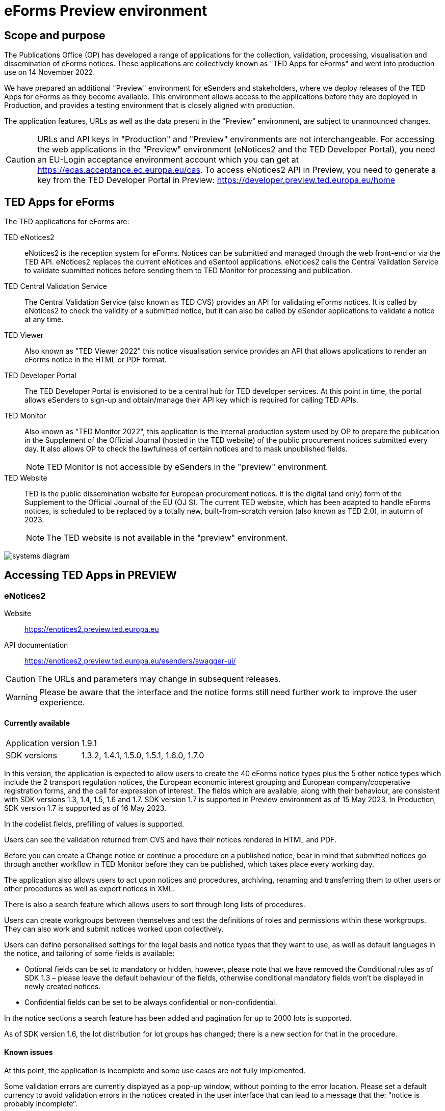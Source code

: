 = eForms Preview environment

== Scope and purpose

The Publications Office (OP) has developed a range of applications for the collection, validation, processing, visualisation and dissemination of eForms notices. These applications are collectively known as "TED Apps for eForms" and went into production use on 14 November 2022. 

We have prepared an additional "Preview" environment for eSenders and stakeholders, where we deploy releases of the TED Apps for eForms as they become available. This environment allows access to the applications before they are deployed in Production, and provides a testing environment that is closely aligned with production. 

The application features, URLs as well as the data present in the "Preview" environment, are subject to unannounced changes. 

CAUTION: URLs and API keys in "Production" and "Preview" environments are not interchangeable. For accessing the web applications in the "Preview" environment (eNotices2 and the TED Developer Portal), you need an EU-Login acceptance environment account which you can get at https://ecas.acceptance.ec.europa.eu/cas. To access eNotices2 API in Preview, you need to generate a key from the TED Developer Portal in Preview: https://developer.preview.ted.europa.eu/home

== TED Apps for eForms

The TED applications for eForms are: 

TED eNotices2:: eNotices2 is the reception system for eForms. Notices can be submitted and managed through the web front-end or via the TED API. eNotices2 replaces the current eNotices and eSentool applications. eNotices2 calls the Central Validation Service to validate submitted notices before sending them to TED Monitor for processing and publication.

TED Central Validation Service:: 
The Central Validation Service (also known as TED CVS) provides an API for validating eForms notices. It is called by eNotices2 to check the validity of a submitted notice, but it can also be called by eSender applications to validate a notice at any time.

TED Viewer:: 
Also known as "TED Viewer 2022" this notice visualisation service provides an API that allows applications to render an eForms notice in the HTML or PDF format.

TED Developer Portal::
The TED Developer Portal is envisioned to be a central hub for TED developer services. At this point in time, the portal allows eSenders to sign-up and obtain/manage their API key which is required for calling TED APIs.


TED Monitor::
Also known as "TED Monitor 2022", this application is the internal production system used by OP to prepare the publication in the Supplement of the Official Journal (hosted in the TED website) of the public procurement notices submitted every day. It also allows OP to check the lawfulness of certain notices and to mask unpublished fields. 
+
NOTE: TED Monitor is not accessible by eSenders in the "preview" environment.

TED Website:: 
TED is the public dissemination website for European procurement notices. It is the digital (and only) form of the Supplement to the Official Journal of the EU (OJ S). The current TED website, which has been adapted to handle eForms notices, is scheduled to be replaced by a totally new, built-from-scratch version (also known as TED 2.0), in autumn of 2023. 
+
NOTE: The TED website is not available in the "preview" environment.

image::systems-diagram.png[]

== Accessing TED Apps in PREVIEW

===  eNotices2

Website:: https://enotices2.preview.ted.europa.eu

API documentation:: https://enotices2.preview.ted.europa.eu/esenders/swagger-ui/

CAUTION: The URLs and parameters may change in subsequent releases.

WARNING: Please be aware that the interface and the notice forms still need further work to improve the user experience. 

==== Currently available
[horizontal] 
Application version:: 1.9.1
SDK versions:: 1.3.2, 1.4.1, 1.5.0, 1.5.1, 1.6.0, 1.7.0


In this version, the application is expected to allow users to create the 40 eForms notice types plus the 5 other notice types which include the 2 transport regulation notices, the European economic interest grouping and European company/cooperative registration forms, and the call for expression of interest. The fields which are available, along with their behaviour, are consistent with SDK versions 1.3, 1.4, 1.5, 1.6 and 1.7. SDK version 1.7 is supported in Preview environment as of 15 May 2023. In Production, SDK version 1.7 is supported as of 16 May 2023.

In the codelist fields, prefilling of values is supported.  

Users can see the validation returned from CVS and have their notices rendered in HTML and PDF.

Before you can create a Change notice or continue a procedure on a published notice, bear in mind that submitted notices go through another workflow in TED Monitor before they can be published, which takes place every working day.  

The application also allows users to act upon notices and procedures, archiving, renaming and transferring them to other users or other procedures as well as export notices in XML.  

There is also a search feature which allows users to sort through long lists of procedures.  

Users can create workgroups between themselves and test the definitions of roles and permissions within these workgroups. They can also work and submit notices worked upon collectively. 

Users can define personalised settings for the legal basis and notice types that they want to use, as well as default languages in the notice, and tailoring of some fields is available: 

* Optional fields can be set to mandatory or hidden, however, please note that we have removed the Conditional rules as of SDK 1.3 – please leave the default behaviour of the fields, otherwise conditional mandatory fields won't be displayed in newly created notices.

* Confidential fields can be set to be always confidential or non-confidential.  


In the notice sections a search feature has been added and pagination for up to 2000 lots is supported. 

As of SDK version 1.6, the lot distribution for lot groups has changed; there is a new section for that in the procedure. 



==== Known issues 
At this point, the application is incomplete and some use cases are not fully implemented. 

Some validation errors are currently displayed as a pop-up window, without pointing to the error location. Please set a default currency to avoid validation errors in the notices created in the user interface that can lead to a message that the: “notice is probably incomplete”.

All the error messages and labels in the user interface (UI), notices and fields are subject to change – translation of labels is still work in progress. 

Notices go through CVS validation when they are submitted, or when the user clicks on "validate" in the user interface, however, the feature may be unstable. Notices created in the user interface of eNotices2 that trigger a lawfulness warning cannot be submitted.

For the moment, CVS validation does not work dynamically, i.e. there is no check between notices. This has implications, e.g. for checking notices of the same procedure or the same UUID v4 and different version ID; currently, it is possible to submit and publish two notices that carry the same notice ID and different version IDs. See in contrast: https://docs.ted.europa.eu/eforms/latest/schema/notice-information.html#noticeIDSection.

For the moment, it is not possible to link a TED-Schema notice to an eForms notice via the Previous Notice (OPP-090) as described in the documentation: https://docs.ted.europa.eu/eforms/latest/schema/procedure-lot-part-information.html#previousNoticeSection.
    
eNotices2 uses the codelists from the SDK, which have not been completely tailored. 

In Change notices, section "Information about the change" should not be repeated. 

As of 19 December 2022, status “published” may not have been shown in Preview for notices that were submitted successfully; this issue is now fixed.  

On 10 and 11 January 2023, notices submitted may have acquired status “not published”; this issue is now fixed. 

Due to an error in the processing of notices at export time some notices remain in "submitted" status; we are working on fixing this issue. 

Notices created before 15 March 2023 in Preview or Production environments and updated to SDK 1.6 may have issues. If editing a notice leads to an error (server error) or 'Notice Locked', the workaround is to export (download) the xml and reimport it somewhere else in eNotices2, even if it is in the same procedure. 

The following issues have been identified as of application version 1.8.3:

* OPT-060-Lot in the subtypes where it's mandatory "17", "18", "22" might prevent users from submitting a notice. 
* T02 cannot be submitted until SDK 1.8. 
* Each TPO (Touchpoint) should be assigned a role; users may have to remove TPOs from the notice if there are not enough roles to fill. In particular, for notice subtypes 1 to 3, no roles can be assigned to Touchpoints at the moment, meaning that all touchpoints should be removed from the notice. 
* If you send a Change notice (referring to the TED XML schema – publication ID ‘XXXXXX-XXXX’ or eForms notice (publication id or notice id), you should not stop it because it is not possible to use the same publication id or notice id twice in the ChangedNoticeIdentifier element. The same is true for the User Interface of eNotices2 and when using field BT-758-notice (version of the previous notice to be changed). A bug in our internal application will currently reject any second or third Change notice, etc., that refers to the same notice identifier (TED XML schema or eForms). We are working to fix this issue by end of June. For now, please avoid stopping the publication of Change notices. In case of mistakes, you should publish the Change notice and make corrections after its publication by referencing the newly published notice in the ChangedNoticeIdentifier. 


==== Known eNotices2 API issues 
The eNotices2 API URLs and parameters will change in later releases. The link:https://enotices2.preview.ted.europa.eu/esenders/swagger-ui/[Swagger UI] provides basic documentation of the four functions.

* Please note that the HTTP responses are still a work in progress; in certain cases, error code 500 is returned instead of 400. We are in the process of identifying these cases and correcting the responses and their corresponding messages to clearly indicate that the error is on client side and not on the server side. For instance, an error code 400 would mean that the notice is rejected by eNotices2 API and does not even get validated by CVS. In this case, the instance/ notice cannot be created in eNotices2. 

* Currently, "stop publication" on a submitted notice will return error code in certain cases, i.e when the notice is being processed and ready to be published. The process will be simplified in the future with the introduction of status “PUBLISHING”, which will forbid stopping publication of a notice of this status. For more information on notice statuses, please see the link:https://docs.ted.europa.eu/home/eforms/FAQ/index.html#_apis_and_web_services[eForms FAQ].





NOTE: The Preview environment is for testing purposes; new SDK releases will first be made available on Preview before deployment in Production. Please note, however, that Preview only simulates Production and notices submitted in Preview are not published in a test environment of TED. “Published” is only a mock status that is automatically assigned to submitted notices at around 15:00 CET when they enter the export (notices are not actually published on TED). If there is a preferred publication date, Preview will show status “published” as soon as the export finishes, which is the previous working day at around 15:00 CET. As an example, if the preferred publication date falls on a Monday, the status will change to "published" the previous Friday at around 15:00 CET, when the export takes place (provided Friday is not a public holiday). 

NOTE: Notices submitted in Preview are only checked for lawfulness upon request. Please note that the lawfulness feature is activated in Preview as of 24 May 2023; this means that any notices submitted in Preview that trigger a lawfulness warning will remain in status "submitted" unless we receive your request to manually reject it. The feature has been activated so that eSenders can test the status "NOT_PUBLISHED" that a notice will receive when manually rejected by OP. Precondition for this is that the notice triggers lawfulness warning and we receive your request to reject it by business ID (i.e. notice ID + version ID).

CAUTION: In Production (live environment), the actual export to TED happens on workdays around 16:00 CET depending on the number of notices to be published in the next OJ S. When this process is initiated and a submitted notice is in the daily export, it will be published on TED at 09:00 CET in the next available OJ S based on the release calendar. Its status will then change to “Published”. Please note that stopping publication of a notice is not allowed at this stage, i.e. between the export and publication. We will later introduce the status “Publishing” for such cases to avoid confusion. For more information on notice statuses, please see the eForms FAQ.

==== Tips for using the form-filling tool of eNotices2

We are currently in the process of providing more guidance for users of the eNotices2 web interface. Until we can provide some more guidance and until known issues are fixed and more rules are re-enforced, we have provisionally gathered here some tips to help users with avoiding validation errors: 

   * In multi-stage procedures (BT-105), the second stage indicator should be set to 'yes' on one of those 3 groups where the criterion is used. 
   * Please avoid using the section “Information about late submission” except for the mandatory fields and the “Description of the NDA”.
   * Group "Post Award Process" both indicators should be always set to "true".
   * Any date field which has a time attached must always have a value in the time field.
   * In Contract notices of the Defence directive, BT-71-Lot should not be filled in.
   * For structured organisations, to get started, please fill in Organisation Name, Organisation Identifier and Oganisation Part Name under My Form Settings > Main Buyer Settings. 
   * There is no need to remove any preset values from the form-filling tool; if necessary, please complete any associated fields as you would normally. If there is no need to complete any associated fields, please ignore the preset values. 
 

==== Tips for eSenders

    * If you are an eSender, please note that the concept of Workgroups is reserved for users of eNotices2 web User Interface (UI). eSenders/ users of eNotices2 API       can still create workgroups in the UI of eNotices2 but the API is not aware of the context of workgroups, i.e. no API function can be performed on a notice           that has been manually transferred to the context of a Workgroup. 
    * eSenders should only use the API for the submission of notices and refrain from using the User Interface of eNotices2 for this purpose. The output of eNotices2 is not intended to reflect the correct format of notices submitted via API. Likewise, eSenders should not continue a procedure or create a Change notice via the User Interface for a parent notice that was originally sent via the API, and should not use the UI to manage or to import/export notices submitted via API. 
    * To avoid authorisation issues when using eNotices2 API, make sure you generate your API key in the corresponding environment of the TED Developer Portal:  
      ** link:https://developer.preview.ted.europa.eu/home[Developer Portal in Preview]
    * To avoid authorisation issues when using eNotices2 API, log in at least once in the corresponding environment of the User Interface to pair your API key with your eNotices2 account and make sure that your eNotices2 account is active:
      ** link:https://enotices2.preview.ted.europa.eu/home[eNotices2 in Preview]
    * eNotices2 API supports currently SDK versions 1.3, 1.4, 1.5, 1.6 and 1.7. SDK version 1.7 is supported in Preview environment as of 15 May 2023 and in Production as of 16 May 2023. For the value to indicate in the cbc:CustomizationID element, it should always have the format "eforms-sdk-major.minor".  See this page for more details: 
      https://docs.ted.europa.eu/eforms/latest/versioning.html#_significance_of_the_sdk_version_in_notice_handling_and_validation 
    * Dynamic rules that check between notices are not yet in place, users, however, should still respect the workflow of eForms notices. For instance, users may currently be able to submit a Change notice that refers to a parent notice that has not been yet published. The notice will still be blocked by our internal system (will enter in error). Currently, it is not possible to stop the publication of a notice that has entered in error in the Preview environment, but we are seeing what could be improved for these situations. 
    * Currently, there are some checks performed by eNotices2 API upon submission of a notice, e.g. eNotices2 will check (and reject) a notice with the same id and version id if it already exists in the system. In the future, such checks will be performed by CVS. 
    

==== Planned updates 
[horizontal]
Indicative planning:: June 2023
Application version:: 1.9
SDK version:: 1.8

This version of the application is focused on improvements to the UI experience and the correction of bugs.

NOTE: The current application version of Preview went into Production on 20 June 2023.


=== TED Central Validation Service 

API documentation:: https://cvs.preview.ted.europa.eu/swagger-ui/

==== Currently available 
[horizontal]
Application version:: 1.3.0
SDK versions:: 1.0.0, 1.1.1, 1.2.1, 1.3.4, 1.4.3, 1.5.3, 1.6.1, 1.7.0
Scope:: Complete implementation, including the execution of the validation rules (Schematron).

We are working on resolving the following limitations and known issues:

* Large notices (3 MB or above) cannot be sent, due to a technical restriction.
* The validation mode "dynamic" currently does not fetch information from other notices. Compared to the "static" mode, the only additional rule checks the value of the dispatch date (BT-05) against the current date.


=== TED Viewer

API documentation:: To come at https://viewer.preview.ted.europa.eu/swagger-ui/index.html

==== Currently available 
[horizontal]
Application version:: 1.2.9
SDK versions:: 1.0.0, 1.1.1, 1.2.1, 1.3.2, 1.4.2, 1.5.0, 1.5.1, 1.6.0, 1.7.0
Scope:: Final version of the application with full rendering of HTML and PDF and using the view-templates defined in the SDK   

==== Planned updates
[horizontal]
Scope:: Ongoing improvements with successive SDK releases


=== TED Developer Portal

==== Currently available 
[horizontal]
Website URL:: https://developer.preview.ted.europa.eu/home 
Scope:: Users can generate an API key. As of 20 June in Preview and 26 June in Production, eSenders should set up their Developer Profile as it is now mandatory.

==== Planned updates
[horizontal]
Indicative planning:: Q4 2023
Scope:: Public profiles will be made available at a later stage and will eventually replace the list of eSenders on SIMAP.



